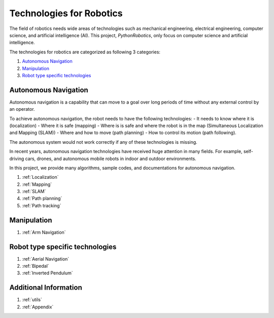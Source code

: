 Technologies for Robotics
-------------------------

The field of robotics needs wide areas of technologies such as mechanical engineering,
electrical engineering, computer science, and artificial intelligence (AI).
This project, `PythonRobotics`, only focus on computer science and artificial intelligence.

The technologies for robotics are categorized as following 3 categories:

#. `Autonomous Navigation`_
#. `Manipulation`_
#. `Robot type specific technologies`_

.. _`Autonomous Navigation`:

Autonomous Navigation
^^^^^^^^^^^^^^^^^^^^^^^^
Autonomous navigation is a capability that can move to a goal over long
periods of time without any external control by an operator.

To achieve autonomous navigation, the robot needs to have the following technologies:
- It needs to know where it is (localization)
- Where it is safe (mapping)
- Where is is safe and where the robot is in the map (Simultaneous Localization and Mapping (SLAM))
- Where and how to move (path planning)
- How to control its motion (path following).

The autonomous system would not work correctly if any of these technologies is missing.

In recent years, autonomous navigation technologies have received huge
attention in many fields.
For example, self-driving cars, drones, and autonomous mobile robots in indoor and outdoor environments.

In this project, we provide many algorithms, sample codes,
and documentations for autonomous navigation.

#. :ref:`Localization`
#. :ref:`Mapping`
#. :ref:`SLAM`
#. :ref:`Path planning`
#. :ref:`Path tracking`



.. _`Manipulation`:

Manipulation
^^^^^^^^^^^^^^^^^^^^^^^^

#. :ref:`Arm Navigation`

.. _`Robot type specific technologies`:

Robot type specific technologies
^^^^^^^^^^^^^^^^^^^^^^^^^^^^^^^^^^^

#. :ref:`Aerial Navigation`
#. :ref:`Bipedal`
#. :ref:`Inverted Pendulum`


Additional Information
^^^^^^^^^^^^^^^^^^^^^^^^^^^^

#. :ref:`utils`
#. :ref:`Appendix`


